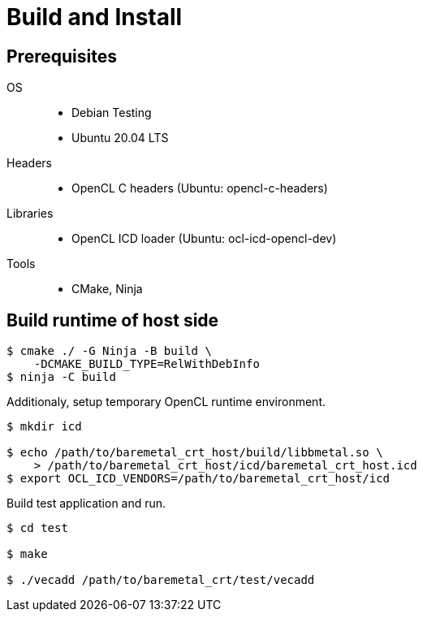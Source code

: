 
= Build and Install

== Prerequisites

OS::
  * Debian Testing
  * Ubuntu 20.04 LTS
Headers::
  * OpenCL C headers (Ubuntu: opencl-c-headers)
Libraries::
  * OpenCL ICD loader (Ubuntu: ocl-icd-opencl-dev)
Tools::
  * CMake, Ninja


== Build runtime of host side

[source,sh]
----
$ cmake ./ -G Ninja -B build \
    -DCMAKE_BUILD_TYPE=RelWithDebInfo
$ ninja -C build
----

Additionaly, setup temporary OpenCL runtime environment.

[source,sh]
----
$ mkdir icd

$ echo /path/to/baremetal_crt_host/build/libbmetal.so \
    > /path/to/baremetal_crt_host/icd/baremetal_crt_host.icd
$ export OCL_ICD_VENDORS=/path/to/baremetal_crt_host/icd
----

Build test application and run.

[source,sh]
----
$ cd test

$ make

$ ./vecadd /path/to/baremetal_crt/test/vecadd
----
